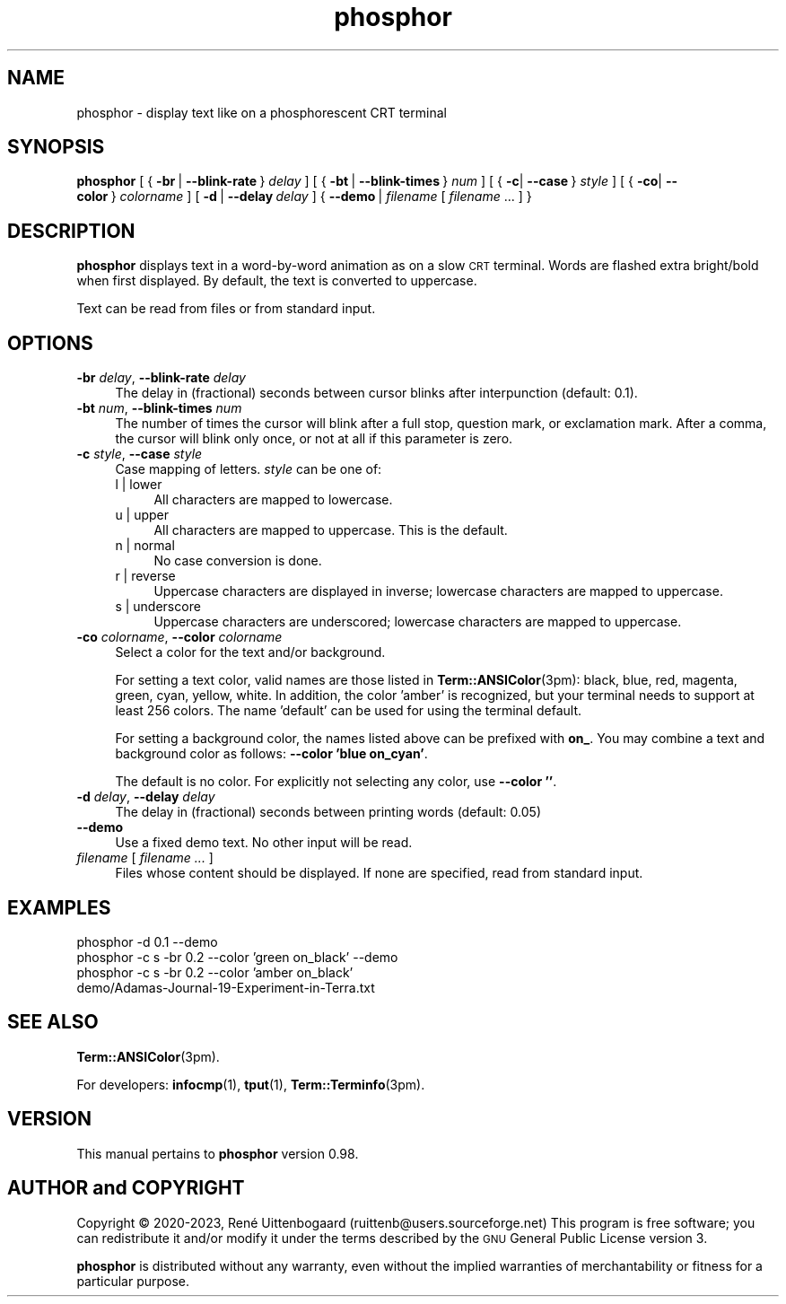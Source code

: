 .\" -*- mode: troff; coding: utf-8 -*-
.\" Automatically generated by Pod::Man 5.01 (Pod::Simple 3.35)
.\"
.\" Standard preamble:
.\" ========================================================================
.de Sp \" Vertical space (when we can't use .PP)
.if t .sp .5v
.if n .sp
..
.de Vb \" Begin verbatim text
.ft CW
.nf
.ne \\$1
..
.de Ve \" End verbatim text
.ft R
.fi
..
.\" \*(C` and \*(C' are quotes in nroff, nothing in troff, for use with C<>.
.ie n \{\
.    ds C` 
.    ds C' 
'br\}
.el\{\
.    ds C`
.    ds C'
'br\}
.\"
.\" Escape single quotes in literal strings from groff's Unicode transform.
.ie \n(.g .ds Aq \(aq
.el       .ds Aq '
.\"
.\" If the F register is >0, we'll generate index entries on stderr for
.\" titles (.TH), headers (.SH), subsections (.SS), items (.Ip), and index
.\" entries marked with X<> in POD.  Of course, you'll have to process the
.\" output yourself in some meaningful fashion.
.\"
.\" Avoid warning from groff about undefined register 'F'.
.de IX
..
.nr rF 0
.if \n(.g .if rF .nr rF 1
.if (\n(rF:(\n(.g==0)) \{\
.    if \nF \{\
.        de IX
.        tm Index:\\$1\t\\n%\t"\\$2"
..
.        if !\nF==2 \{\
.            nr % 0
.            nr F 2
.        \}
.    \}
.\}
.rr rF
.\" ========================================================================
.\"
.IX Title "phosphor 6"
.TH phosphor 6 2023-08-16 " " " "
.\" For nroff, turn off justification.  Always turn off hyphenation; it makes
.\" way too many mistakes in technical documents.
.if n .ad l
.nh
.ds Yr 2020-2023
.ds Vw @(#) phosphor 0.98
.de Vp
This manual pertains to \fBphosphor\fP version \\$3.
..
.de us \" underscore string
\\$1\l'|0\(ul'
..
.hy 0 \" hyphenation off
.SH NAME
phosphor \- display text like on a phosphorescent CRT terminal
.SH SYNOPSIS
.IX Header "SYNOPSIS"
.ad l \" align left
\&\fBphosphor\fR
[\ {\ \fB\-br\fR\ |\ \fB\-\-blink\-rate\fR\ }\ \fIdelay\fR\ ]
[\ {\ \fB\-bt\fR\ |\ \fB\-\-blink\-times\fR\ }\ \fInum\fR\ ]
[\ {\ \fB\-c\fR|\ \fB\-\-case\fR\ }\ \fIstyle\fR\ ]
[\ {\ \fB\-co\fR|\ \fB\-\-color\fR\ }\ \fIcolorname\fR\ ]
[\ \fB\-d\fR\ |\ \fB\-\-delay\fR\ \fIdelay\fR\ ]
{\ \fB\-\-demo\fR\ |\ \fIfilename\fR\ [\ \fIfilename\fR\ ...\ ]\ }
.ad n \" align normal
.SH DESCRIPTION
.IX Header "DESCRIPTION"
\&\fBphosphor\fR displays text in a word-by-word animation as on a slow \s-1CRT\s0 terminal.
Words are flashed extra bright/bold when first displayed.
By default, the text is converted to uppercase.
.PP
Text can be read from files or from standard input.
.SH OPTIONS
.IX Header "OPTIONS"
.IP "\fB\-br\fR \fIdelay\fR, \fB\-\-blink\-rate\fR \fIdelay\fR" 4
.IX Item "-br delay, --blink-rate delay"
The delay in (fractional) seconds between cursor blinks after interpunction (default: 0.1).
.IP "\fB\-bt\fR \fInum\fR, \fB\-\-blink\-times\fR \fInum\fR" 4
.IX Item "-bt num, --blink-times num"
The number of times the cursor will blink after a full stop, question mark, or exclamation mark.
After a comma, the cursor will blink only once, or not at all if this parameter is zero.
.IP "\fB\-c\fR \fIstyle\fR, \fB\-\-case\fR \fIstyle\fR" 4
.IX Item "-c style, --case style"
Case mapping of letters. \fIstyle\fR can be one of:
.RS 4
.IP "l | lower" 4
.IX Item "l | lower"
All characters are mapped to lowercase.
.IP "u | upper" 4
.IX Item "u | upper"
All characters are mapped to uppercase.  This is the default.
.IP "n | normal" 4
.IX Item "n | normal"
No case conversion is done.
.IP "r | reverse" 4
.IX Item "r | reverse"
Uppercase characters are displayed in inverse; lowercase characters are mapped to uppercase.
.IP "s | underscore" 4
.IX Item "s | underscore"
Uppercase characters are underscored; lowercase characters are mapped to uppercase.
.RE
.RS 4
.RE
.IP "\fB\-co\fR \fIcolorname\fR, \fB\-\-color\fR \fIcolorname\fR" 4
.IX Item "-co colorname, --color colorname"
Select a color for the text and/or background.
.Sp
For setting a text color, valid names are those listed in \fBTerm::ANSIColor\fR\|(3pm): black, blue,
red, magenta, green, cyan, yellow, white. In addition, the color 'amber' is recognized,
but your terminal needs to support at least 256 colors. The name 'default' can be used for
using the terminal default.
.Sp
For setting a background color, the names listed above can be prefixed with \fBon_\fR. You may
combine a text and background color as follows: \fB\-\-color 'blue on_cyan'\fR.
.Sp
The default is no color.  For explicitly not selecting any color, use \fB\-\-color ''\fR.
.IP "\fB\-d\fR \fIdelay\fR, \fB\-\-delay\fR \fIdelay\fR" 4
.IX Item "-d delay, --delay delay"
The delay in (fractional) seconds between printing words (default: 0.05)
.IP \fB\-\-demo\fR 4
.IX Item "--demo"
Use a fixed demo text. No other input will be read.
.IP "\fIfilename\fR [ \fIfilename ...\fR ]" 4
.IX Item "filename [ filename ... ]"
Files whose content should be displayed. If none are specified, read from standard input.
.SH EXAMPLES
.IX Header "EXAMPLES"
.IP "phosphor \-d 0.1 \-\-demo" 4
.IX Item "phosphor -d 0.1 --demo"
.PD 0
.IP "phosphor \-c s \-br 0.2 \-\-color 'green on_black' \-\-demo" 4
.IX Item "phosphor -c s -br 0.2 --color 'green on_black' --demo"
.IP "phosphor \-c s \-br 0.2 \-\-color 'amber on_black' demo/Adamas\-Journal\-19\-Experiment\-in\-Terra.txt" 4
.IX Item "phosphor -c s -br 0.2 --color 'amber on_black' demo/Adamas-Journal-19-Experiment-in-Terra.txt"
.PD
.SH "SEE ALSO"
.IX Header "SEE ALSO"
\&\fBTerm::ANSIColor\fR\|(3pm).
.PP
For developers: \fBinfocmp\fR\|(1), \fBtput\fR\|(1), \fBTerm::Terminfo\fR\|(3pm).
.SH VERSION
.IX Header "VERSION"
.PP \" display the 'pertains to'-macro
.Vp \*(Vw
.SH "AUTHOR and COPYRIGHT"
.IX Header "AUTHOR and COPYRIGHT"
.\" the \(co macro only exists in groff
.ie \n(.g Copyright \(co \*(Yr, Ren\('e
.el       Copyright (c) \*(Yr, Rene\*'
Uittenbogaard (ruittenb@users.sourceforge.net)
This program is free software; you can redistribute it and/or modify it
under the terms described by the \s-1GNU\s0 General Public License version 3.
.PP
\&\fBphosphor\fR is distributed without any warranty, even without the
implied warranties of merchantability or fitness for a particular purpose.
